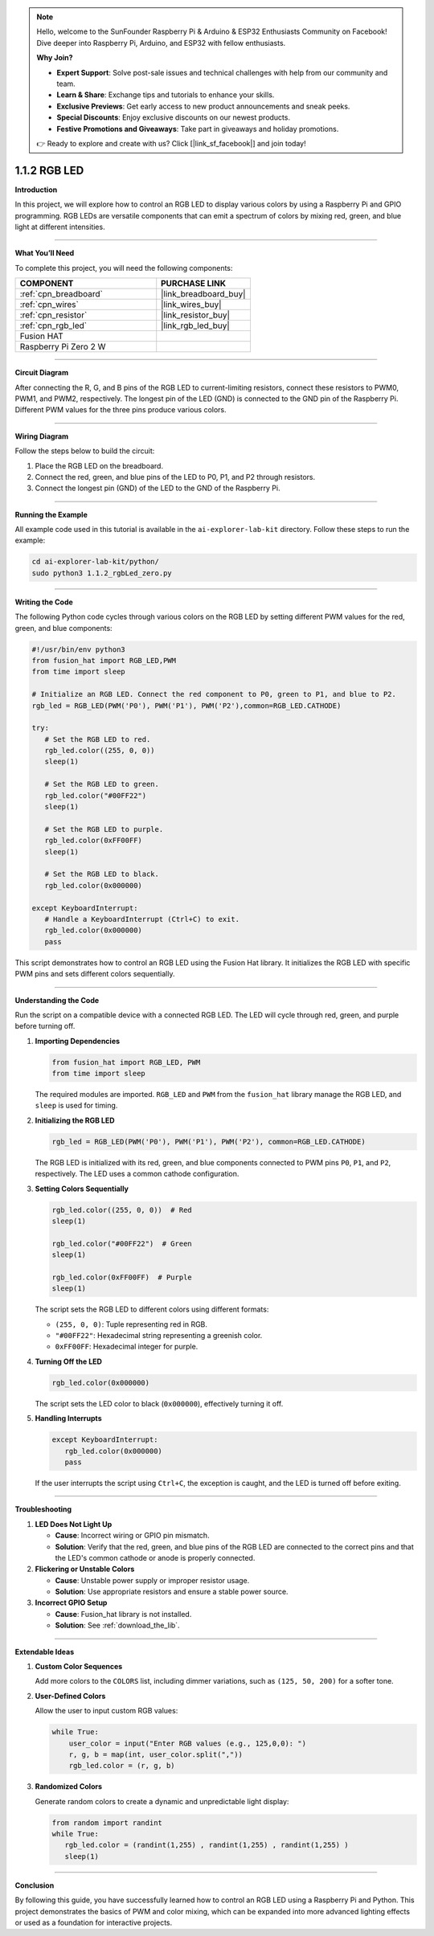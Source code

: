 .. note::

    Hello, welcome to the SunFounder Raspberry Pi & Arduino & ESP32 Enthusiasts Community on Facebook! Dive deeper into Raspberry Pi, Arduino, and ESP32 with fellow enthusiasts.

    **Why Join?**

    - **Expert Support**: Solve post-sale issues and technical challenges with help from our community and team.
    - **Learn & Share**: Exchange tips and tutorials to enhance your skills.
    - **Exclusive Previews**: Get early access to new product announcements and sneak peeks.
    - **Special Discounts**: Enjoy exclusive discounts on our newest products.
    - **Festive Promotions and Giveaways**: Take part in giveaways and holiday promotions.

    👉 Ready to explore and create with us? Click [|link_sf_facebook|] and join today!

.. _1.1.2_py:

1.1.2 RGB LED
====================

**Introduction**

In this project, we will explore how to control an RGB LED to display various colors by using a Raspberry Pi and GPIO programming. RGB LEDs are versatile components that can emit a spectrum of colors by mixing red, green, and blue light at different intensities.

----------------------------------------------

**What You’ll Need**

To complete this project, you will need the following components:

.. list-table::
    :widths: 30 20
    :header-rows: 1

    *   - COMPONENT
        - PURCHASE LINK

    *   - :ref:`cpn_breadboard`
        - |link_breadboard_buy|
    *   - :ref:`cpn_wires`
        - |link_wires_buy|
    *   - :ref:`cpn_resistor`
        - |link_resistor_buy|
    *   - :ref:`cpn_rgb_led`
        - |link_rgb_led_buy|
    *   - Fusion HAT
        - 
    *   - Raspberry Pi Zero 2 W
        -


----------------------------------------------

**Circuit Diagram**

After connecting the R, G, and B pins of the RGB LED to current-limiting resistors, connect these resistors to PWM0, PWM1, and PWM2, respectively. The longest pin of the LED (GND) is connected to the GND pin of the Raspberry Pi. Different PWM values for the three pins produce various colors.

.. image:: img/fzz/1.1.2_sch.png
   :width: 800
   :align: center

----------------------------------------------

**Wiring Diagram**

Follow the steps below to build the circuit:

1. Place the RGB LED on the breadboard.
2. Connect the red, green, and blue pins of the LED to P0, P1, and P2 through resistors.
3. Connect the longest pin (GND) of the LED to the GND of the Raspberry Pi.

.. image:: img/fzz/1.1.2_bb.png
   :width: 800
   :align: center



----------------------------------------------

**Running the Example**


All example code used in this tutorial is available in the ``ai-explorer-lab-kit`` directory. 
Follow these steps to run the example:


.. code-block:: shell
   
   cd ai-explorer-lab-kit/python/
   sudo python3 1.1.2_rgbLed_zero.py 


----------------------------------------------

**Writing the Code**

The following Python code cycles through various colors on the RGB LED by setting different PWM values for the red, green, and blue components:


.. raw:: html

   <run></run>

.. code-block:: python

   #!/usr/bin/env python3
   from fusion_hat import RGB_LED,PWM
   from time import sleep

   # Initialize an RGB LED. Connect the red component to P0, green to P1, and blue to P2.
   rgb_led = RGB_LED(PWM('P0'), PWM('P1'), PWM('P2'),common=RGB_LED.CATHODE)

   try:
      # Set the RGB LED to red.
      rgb_led.color((255, 0, 0))
      sleep(1)

      # Set the RGB LED to green.
      rgb_led.color("#00FF22") 
      sleep(1)

      # Set the RGB LED to purple.
      rgb_led.color(0xFF00FF)  
      sleep(1)

      # Set the RGB LED to black.
      rgb_led.color(0x000000)  

   except KeyboardInterrupt:
      # Handle a KeyboardInterrupt (Ctrl+C) to exit.
      rgb_led.color(0x000000)  
      pass


This script demonstrates how to control an RGB LED using the Fusion Hat library. It initializes the RGB LED with specific PWM pins and sets different colors sequentially.


----------------------------------------------


**Understanding the Code**


Run the script on a compatible device with a connected RGB LED. The LED will cycle through red, green, and purple before turning off.


1. **Importing Dependencies**
   
   .. code:: python

      from fusion_hat import RGB_LED, PWM
      from time import sleep
   
   The required modules are imported. ``RGB_LED`` and ``PWM`` from the ``fusion_hat`` library manage the RGB LED, and ``sleep`` is used for timing.

2. **Initializing the RGB LED**
   
   .. code:: python

      rgb_led = RGB_LED(PWM('P0'), PWM('P1'), PWM('P2'), common=RGB_LED.CATHODE)
   
   The RGB LED is initialized with its red, green, and blue components connected to PWM pins ``P0``, ``P1``, and ``P2``, respectively. The LED uses a common cathode configuration.

3. **Setting Colors Sequentially**
   
   .. code:: python

      rgb_led.color((255, 0, 0))  # Red
      sleep(1)
      
      rgb_led.color("#00FF22")  # Green
      sleep(1)
      
      rgb_led.color(0xFF00FF)  # Purple
      sleep(1)
   
   The script sets the RGB LED to different colors using different formats:

   - ``(255, 0, 0)``: Tuple representing red in RGB.
   - ``"#00FF22"``: Hexadecimal string representing a greenish color.
   - ``0xFF00FF``: Hexadecimal integer for purple.

4. **Turning Off the LED**
   
   .. code:: python

      rgb_led.color(0x000000)
   
   The script sets the LED color to black (``0x000000``), effectively turning it off.

5. **Handling Interrupts**
   
   .. code:: python

      except KeyboardInterrupt:
         rgb_led.color(0x000000)
         pass
   
   If the user interrupts the script using ``Ctrl+C``, the exception is caught, and the LED is turned off before exiting.


----------------------------------------------


**Troubleshooting**

1. **LED Does Not Light Up**  

   - **Cause**: Incorrect wiring or GPIO pin mismatch.  
   - **Solution**: Verify that the red, green, and blue pins of the RGB LED are connected to the correct pins and that the LED's common cathode or anode is properly connected.


2. **Flickering or Unstable Colors**  

   - **Cause**: Unstable power supply or improper resistor usage.  
   - **Solution**: Use appropriate resistors and ensure a stable power source.

3. **Incorrect GPIO Setup**  

   - **Cause**: Fusion_hat library is not installed.  
   - **Solution**: See :ref:`download_the_lib`.

----------------------------------------------


**Extendable Ideas**

1. **Custom Color Sequences**  

   Add more colors to the ``COLORS`` list, including dimmer variations, such as ``(125, 50, 200)`` for a softer tone.



2. **User-Defined Colors**  

   Allow the user to input custom RGB values:  

   .. code-block:: python

        while True:
            user_color = input("Enter RGB values (e.g., 125,0,0): ")
            r, g, b = map(int, user_color.split(","))
            rgb_led.color = (r, g, b)



3. **Randomized Colors**  

   Generate random colors to create a dynamic and unpredictable light display:  

   .. code-block:: python

      from random import randint
      while True:
         rgb_led.color = (randint(1,255) , randint(1,255) , randint(1,255) )
         sleep(1)


----------------------------------------------


**Conclusion**

By following this guide, you have successfully learned how to control an RGB LED using a Raspberry Pi and Python. This project demonstrates the basics of PWM and color mixing, which can be expanded into more advanced lighting effects or used as a foundation for interactive projects.
